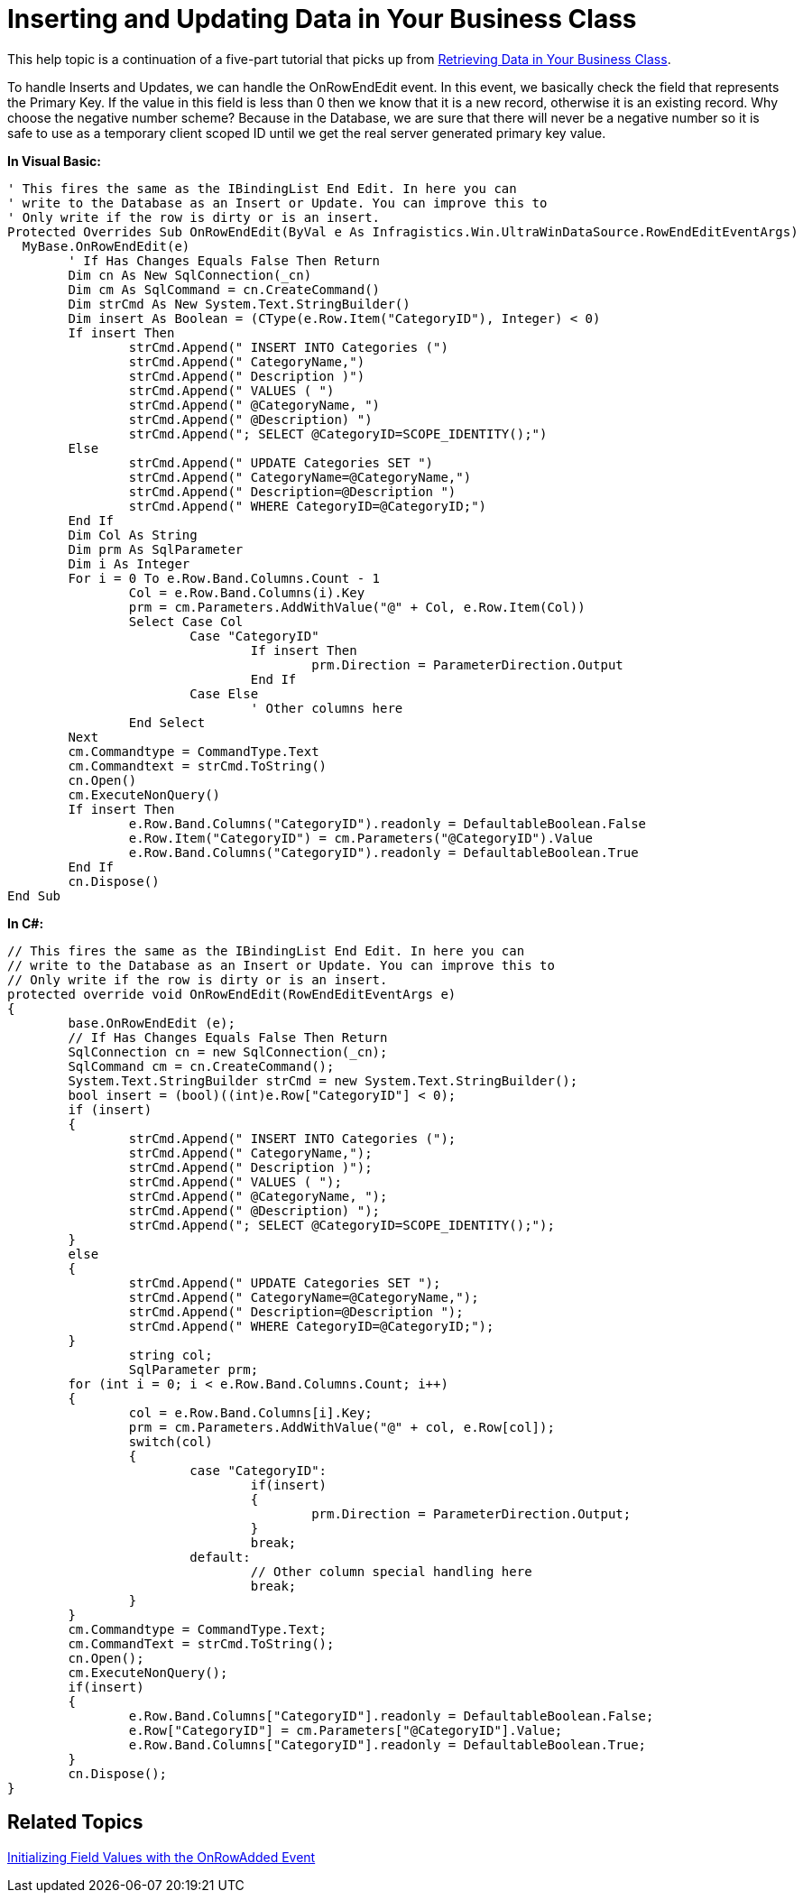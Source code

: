 ﻿////

|metadata|
{
    "name": "windatasource-inserting-and-updating-data-in-your-business-class",
    "controlName": ["WinDataSource"],
    "tags": ["Application Scenarios","Getting Started"],
    "guid": "{597AAB0D-E5FC-422A-928C-64A3A00322ED}",  
    "buildFlags": [],
    "createdOn": "0001-01-01T00:00:00Z"
}
|metadata|
////

= Inserting and Updating Data in Your Business Class

This help topic is a continuation of a five-part tutorial that picks up from link:windatasource-retrieving-data-in-your-business-class.html[Retrieving Data in Your Business Class].

To handle Inserts and Updates, we can handle the OnRowEndEdit event. In this event, we basically check the field that represents the Primary Key. If the value in this field is less than 0 then we know that it is a new record, otherwise it is an existing record. Why choose the negative number scheme? Because in the Database, we are sure that there will never be a negative number so it is safe to use as a temporary client scoped ID until we get the real server generated primary key value.

*In Visual Basic:*

----
' This fires the same as the IBindingList End Edit. In here you can 
' write to the Database as an Insert or Update. You can improve this to 
' Only write if the row is dirty or is an insert.
Protected Overrides Sub OnRowEndEdit(ByVal e As Infragistics.Win.UltraWinDataSource.RowEndEditEventArgs)
  MyBase.OnRowEndEdit(e)
	' If Has Changes Equals False Then Return
	Dim cn As New SqlConnection(_cn)
	Dim cm As SqlCommand = cn.CreateCommand()
	Dim strCmd As New System.Text.StringBuilder()
	Dim insert As Boolean = (CType(e.Row.Item("CategoryID"), Integer) < 0)
	If insert Then
		strCmd.Append(" INSERT INTO Categories (")
		strCmd.Append(" CategoryName,")
		strCmd.Append(" Description )")
		strCmd.Append(" VALUES ( ")
		strCmd.Append(" @CategoryName, ")
		strCmd.Append(" @Description) ")
		strCmd.Append("; SELECT @CategoryID=SCOPE_IDENTITY();")
	Else
		strCmd.Append(" UPDATE Categories SET ")
		strCmd.Append(" CategoryName=@CategoryName,")
		strCmd.Append(" Description=@Description ")
		strCmd.Append(" WHERE CategoryID=@CategoryID;")
	End If
	Dim Col As String
	Dim prm As SqlParameter
	Dim i As Integer
	For i = 0 To e.Row.Band.Columns.Count - 1
		Col = e.Row.Band.Columns(i).Key
		prm = cm.Parameters.AddWithValue("@" + Col, e.Row.Item(Col))
		Select Case Col
			Case "CategoryID"
				If insert Then
					prm.Direction = ParameterDirection.Output
				End If
			Case Else
				' Other columns here
		End Select
	Next
	cm.Commandtype = CommandType.Text
	cm.Commandtext = strCmd.ToString()
	cn.Open()
	cm.ExecuteNonQuery()
	If insert Then
		e.Row.Band.Columns("CategoryID").readonly = DefaultableBoolean.False
		e.Row.Item("CategoryID") = cm.Parameters("@CategoryID").Value
		e.Row.Band.Columns("CategoryID").readonly = DefaultableBoolean.True
	End If
	cn.Dispose()
End Sub
----

*In C#:*

----
// This fires the same as the IBindingList End Edit. In here you can 
// write to the Database as an Insert or Update. You can improve this to 
// Only write if the row is dirty or is an insert.
protected override void OnRowEndEdit(RowEndEditEventArgs e)
{
	base.OnRowEndEdit (e);
	// If Has Changes Equals False Then Return
	SqlConnection cn = new SqlConnection(_cn);
	SqlCommand cm = cn.CreateCommand();
	System.Text.StringBuilder strCmd = new System.Text.StringBuilder();
	bool insert = (bool)((int)e.Row["CategoryID"] < 0);
	if (insert)
	{
		strCmd.Append(" INSERT INTO Categories (");
		strCmd.Append(" CategoryName,");
		strCmd.Append(" Description )");
		strCmd.Append(" VALUES ( ");
		strCmd.Append(" @CategoryName, ");
		strCmd.Append(" @Description) ");
		strCmd.Append("; SELECT @CategoryID=SCOPE_IDENTITY();");		
	}
	else
	{
		strCmd.Append(" UPDATE Categories SET ");
		strCmd.Append(" CategoryName=@CategoryName,");
		strCmd.Append(" Description=@Description ");
		strCmd.Append(" WHERE CategoryID=@CategoryID;");
	}
		string col; 
		SqlParameter prm;
	for (int i = 0; i < e.Row.Band.Columns.Count; i++)
	{
		col = e.Row.Band.Columns[i].Key;
		prm = cm.Parameters.AddWithValue("@" + col, e.Row[col]);
		switch(col)
		{
			case "CategoryID":
				if(insert)
				{
					prm.Direction = ParameterDirection.Output;
				}
				break;
			default:
				// Other column special handling here
				break;
		}
	}
	cm.Commandtype = CommandType.Text;
	cm.CommandText = strCmd.ToString();
	cn.Open();
	cm.ExecuteNonQuery();
	if(insert)
	{
		e.Row.Band.Columns["CategoryID"].readonly = DefaultableBoolean.False;
		e.Row["CategoryID"] = cm.Parameters["@CategoryID"].Value;
		e.Row.Band.Columns["CategoryID"].readonly = DefaultableBoolean.True;
	}
	cn.Dispose();
}
----

== Related Topics

link:windatasource-initializing-field-values-with-the-onrowadded-event.html[Initializing Field Values with the OnRowAdded Event]